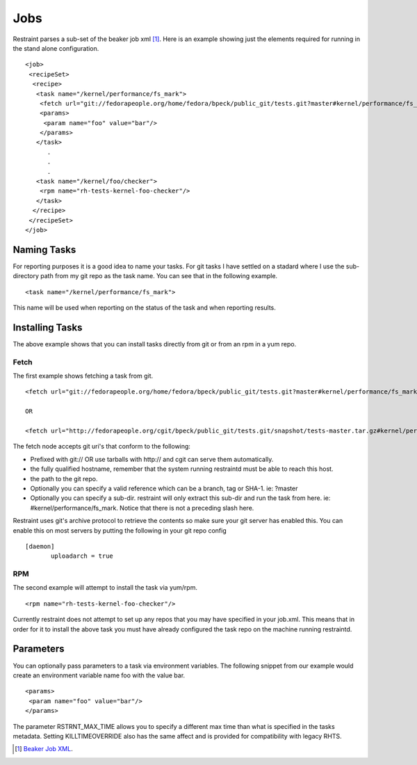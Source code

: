Jobs
====

Restraint parses a sub-set of the beaker job xml [#]_. Here is an example showing
just the elements required for running in the stand alone configuration.

::

 <job>
  <recipeSet>
   <recipe>
    <task name="/kernel/performance/fs_mark">
     <fetch url="git://fedorapeople.org/home/fedora/bpeck/public_git/tests.git?master#kernel/performance/fs_mark" />
     <params>
      <param name="foo" value="bar"/>
     </params>
    </task>
       .
       .
       .
    <task name="/kernel/foo/checker">
     <rpm name="rh-tests-kernel-foo-checker"/>
    </task>
   </recipe>
  </recipeSet>
 </job>

Naming Tasks
------------

For reporting purposes it is a good idea to name your tasks.  For git tasks I have settled on a
stadard where I use the sub-directory path from my git repo as the task name. You
can see that in the following example.

::

 <task name="/kernel/performance/fs_mark">

This name will be used when reporting on the status of the task and when reporting
results.

Installing Tasks
----------------

The above example shows that you can install tasks directly from git or from an rpm
in a yum repo.

Fetch
~~~~~

The first example shows fetching a task from git.

::

 <fetch url="git://fedorapeople.org/home/fedora/bpeck/public_git/tests.git?master#kernel/performance/fs_mark" />

 OR

 <fetch url="http://fedorapeople.org/cgit/bpeck/public_git/tests.git/snapshot/tests-master.tar.gz#kernel/performance/fs_mark" />

The fetch node accepts git uri's that conform to the following:

* Prefixed with git:// OR use tarballs with http:// and cgit can serve them automatically.
* the fully qualified hostname, remember that the system running restraintd must be able to reach this host.
* the path to the git repo.
* Optionally you can specify a valid reference which can be a branch, tag or SHA-1. ie: ?master
* Optionally you can specify a sub-dir.  restraint will only extract this sub-dir and run the task from here. ie: #kernel/performance/fs_mark.  Notice that there is not a preceding slash here.

Restraint uses git's archive protocol to retrieve the contents so make sure your git server has enabled
this.  You can enable this on most servers by putting the following in your git repo config

::

 [daemon]
        uploadarch = true

RPM
~~~

The second example will attempt to install the task via yum/rpm.

::

 <rpm name="rh-tests-kernel-foo-checker"/>

Currently restraint does not attempt to set up any repos that you may have specified in
your job.xml.  This means that in order for it to install the above task you must have
already configured the task repo on the machine running restraintd.

Parameters
----------

You can optionally pass parameters to a task via environment variables.  The following snippet
from our example would create an environment variable name foo with the value bar.

::

 <params>
  <param name="foo" value="bar"/>
 </params>

The parameter RSTRNT_MAX_TIME allows you to specify a different max time than what
is specified in the tasks metadata.  Setting KILLTIMEOVERRIDE also has the same
affect and is provided for compatibility with legacy RHTS.

.. [#] `Beaker Job XML <http://beaker-project.org/docs/user-guide/job-xml.html>`_.
